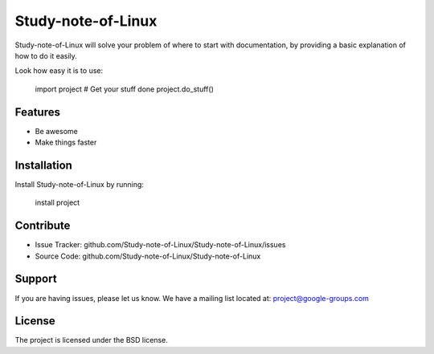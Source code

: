 Study-note-of-Linux
========

Study-note-of-Linux will solve your problem of where to start with documentation,
by providing a basic explanation of how to do it easily.

Look how easy it is to use:

    import project
    # Get your stuff done
    project.do_stuff()

Features
--------

- Be awesome
- Make things faster

Installation
------------

Install Study-note-of-Linux by running:

    install project

Contribute
----------

- Issue Tracker: github.com/Study-note-of-Linux/Study-note-of-Linux/issues
- Source Code: github.com/Study-note-of-Linux/Study-note-of-Linux

Support
-------

If you are having issues, please let us know.
We have a mailing list located at: project@google-groups.com

License
-------

The project is licensed under the BSD license.